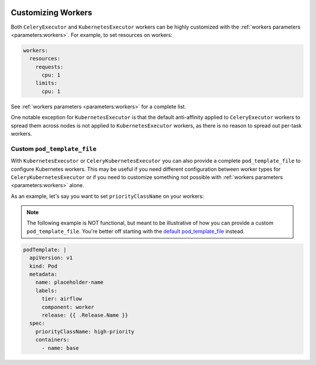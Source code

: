  .. Licensed to the Apache Software Foundation (ASF) under one
    or more contributor license agreements.  See the NOTICE file
    distributed with this work for additional information
    regarding copyright ownership.  The ASF licenses this file
    to you under the Apache License, Version 2.0 (the
    "License"); you may not use this file except in compliance
    with the License.  You may obtain a copy of the License at

 ..   http://www.apache.org/licenses/LICENSE-2.0

 .. Unless required by applicable law or agreed to in writing,
    software distributed under the License is distributed on an
    "AS IS" BASIS, WITHOUT WARRANTIES OR CONDITIONS OF ANY
    KIND, either express or implied.  See the License for the
    specific language governing permissions and limitations
    under the License.

Customizing Workers
===================

Both ``CeleryExecutor`` and ``KubernetesExecutor`` workers can be highly customized with the :ref:`workers parameters <parameters:workers>`.
For example, to set resources on workers:

.. code-block:: yaml

  workers:
    resources:
      requests:
        cpu: 1
      limits:
        cpu: 1

See :ref:`workers parameters <parameters:workers>` for a complete list.

One notable exception for ``KubernetesExecutor`` is that the default anti-affinity applied to ``CeleryExecutor`` workers to spread them across nodes
is not applied to ``KubernetesExecutor`` workers, as there is no reason to spread out per-task workers.

Custom ``pod_template_file``
----------------------------

With ``KubernetesExecutor`` or ``CeleryKubernetesExecutor`` you can also provide a complete ``pod_template_file`` to configure Kubernetes workers.
This may be useful if you need different configuration between worker types for ``CeleryKubernetesExecutor``
or if you need to customize something not possible with :ref:`workers parameters <parameters:workers>` alone.

As an example, let's say you want to set ``priorityClassName`` on your workers:

.. note::

  The following example is NOT functional, but meant to be illustrative of how you can provide a custom ``pod_template_file``.
  You're better off starting with the `default pod_template_file`_ instead.

.. _default pod_template_file: https://github.com/apache/airflow/blob/main/chart/files/pod-template-file.kubernetes-helm-yaml

.. code-block:: yaml

  podTemplate: |
    apiVersion: v1
    kind: Pod
    metadata:
      name: placeholder-name
      labels:
        tier: airflow
        component: worker
        release: {{ .Release.Name }}
    spec:
      priorityClassName: high-priority
      containers:
        - name: base
